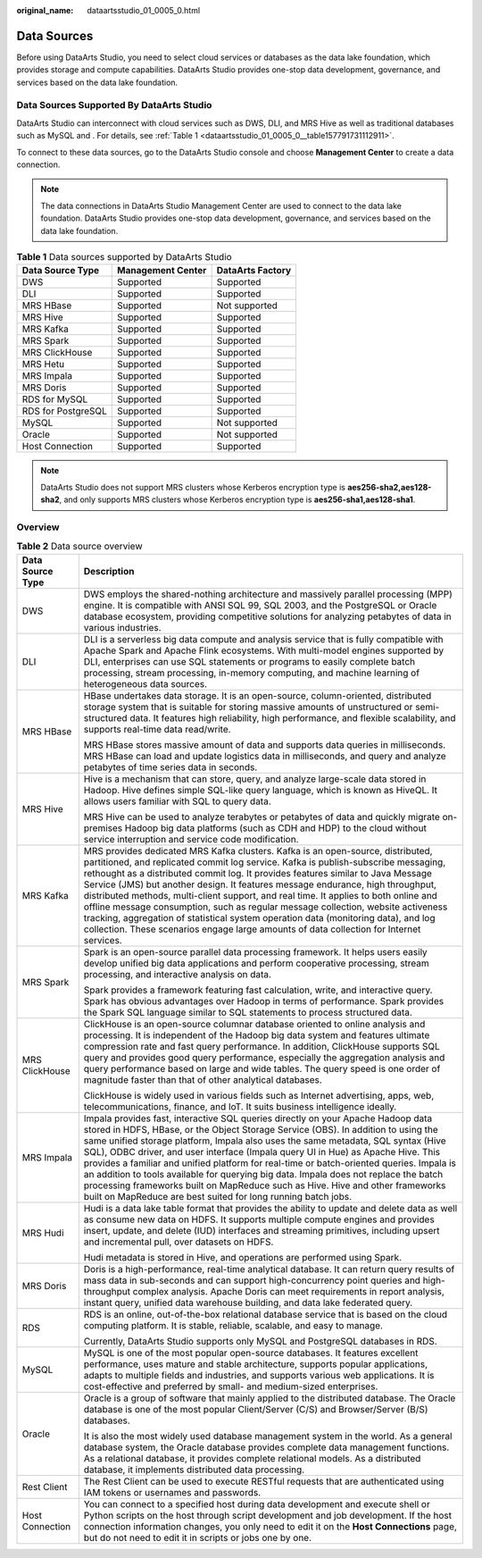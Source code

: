 :original_name: dataartsstudio_01_0005_0.html

.. _dataartsstudio_01_0005_0:

Data Sources
============

Before using DataArts Studio, you need to select cloud services or databases as the data lake foundation, which provides storage and compute capabilities. DataArts Studio provides one-stop data development, governance, and services based on the data lake foundation.

Data Sources Supported By DataArts Studio
-----------------------------------------

DataArts Studio can interconnect with cloud services such as DWS, DLI, and MRS Hive as well as traditional databases such as MySQL and . For details, see :ref:`Table 1 <dataartsstudio_01_0005_0__table157791731112911>`.

To connect to these data sources, go to the DataArts Studio console and choose **Management Center** to create a data connection.

.. note::

   The data connections in DataArts Studio Management Center are used to connect to the data lake foundation. DataArts Studio provides one-stop data development, governance, and services based on the data lake foundation.

.. _dataartsstudio_01_0005_0__table157791731112911:

.. table:: **Table 1** Data sources supported by DataArts Studio

   ================== ================= ================
   Data Source Type   Management Center DataArts Factory
   ================== ================= ================
   DWS                Supported         Supported
   DLI                Supported         Supported
   MRS HBase          Supported         Not supported
   MRS Hive           Supported         Supported
   MRS Kafka          Supported         Supported
   MRS Spark          Supported         Supported
   MRS ClickHouse     Supported         Supported
   MRS Hetu           Supported         Supported
   MRS Impala         Supported         Supported
   MRS Doris          Supported         Supported
   RDS for MySQL      Supported         Supported
   RDS for PostgreSQL Supported         Supported
   MySQL              Supported         Not supported
   Oracle             Supported         Not supported
   Host Connection    Supported         Supported
   ================== ================= ================

.. note::

   DataArts Studio does not support MRS clusters whose Kerberos encryption type is **aes256-sha2,aes128-sha2**, and only supports MRS clusters whose Kerberos encryption type is **aes256-sha1,aes128-sha1**.

Overview
--------

.. table:: **Table 2** Data source overview

   +-----------------------------------+-----------------------------------------------------------------------------------------------------------------------------------------------------------------------------------------------------------------------------------------------------------------------------------------------------------------------------------------------------------------------------------------------------------------------------------------------------------------------------------------------------------------------------------------------------------------------------------------------------------------------------------------------------------------------------------------------------------+
   | Data Source Type                  | Description                                                                                                                                                                                                                                                                                                                                                                                                                                                                                                                                                                                                                                                                                               |
   +===================================+===========================================================================================================================================================================================================================================================================================================================================================================================================================================================================================================================================================================================================================================================================================================+
   | DWS                               | DWS employs the shared-nothing architecture and massively parallel processing (MPP) engine. It is compatible with ANSI SQL 99, SQL 2003, and the PostgreSQL or Oracle database ecosystem, providing competitive solutions for analyzing petabytes of data in various industries.                                                                                                                                                                                                                                                                                                                                                                                                                          |
   +-----------------------------------+-----------------------------------------------------------------------------------------------------------------------------------------------------------------------------------------------------------------------------------------------------------------------------------------------------------------------------------------------------------------------------------------------------------------------------------------------------------------------------------------------------------------------------------------------------------------------------------------------------------------------------------------------------------------------------------------------------------+
   | DLI                               | DLI is a serverless big data compute and analysis service that is fully compatible with Apache Spark and Apache Flink ecosystems. With multi-model engines supported by DLI, enterprises can use SQL statements or programs to easily complete batch processing, stream processing, in-memory computing, and machine learning of heterogeneous data sources.                                                                                                                                                                                                                                                                                                                                              |
   +-----------------------------------+-----------------------------------------------------------------------------------------------------------------------------------------------------------------------------------------------------------------------------------------------------------------------------------------------------------------------------------------------------------------------------------------------------------------------------------------------------------------------------------------------------------------------------------------------------------------------------------------------------------------------------------------------------------------------------------------------------------+
   | MRS HBase                         | HBase undertakes data storage. It is an open-source, column-oriented, distributed storage system that is suitable for storing massive amounts of unstructured or semi-structured data. It features high reliability, high performance, and flexible scalability, and supports real-time data read/write.                                                                                                                                                                                                                                                                                                                                                                                                  |
   |                                   |                                                                                                                                                                                                                                                                                                                                                                                                                                                                                                                                                                                                                                                                                                           |
   |                                   | MRS HBase stores massive amount of data and supports data queries in milliseconds. MRS HBase can load and update logistics data in milliseconds, and query and analyze petabytes of time series data in seconds.                                                                                                                                                                                                                                                                                                                                                                                                                                                                                          |
   +-----------------------------------+-----------------------------------------------------------------------------------------------------------------------------------------------------------------------------------------------------------------------------------------------------------------------------------------------------------------------------------------------------------------------------------------------------------------------------------------------------------------------------------------------------------------------------------------------------------------------------------------------------------------------------------------------------------------------------------------------------------+
   | MRS Hive                          | Hive is a mechanism that can store, query, and analyze large-scale data stored in Hadoop. Hive defines simple SQL-like query language, which is known as HiveQL. It allows users familiar with SQL to query data.                                                                                                                                                                                                                                                                                                                                                                                                                                                                                         |
   |                                   |                                                                                                                                                                                                                                                                                                                                                                                                                                                                                                                                                                                                                                                                                                           |
   |                                   | MRS Hive can be used to analyze terabytes or petabytes of data and quickly migrate on-premises Hadoop big data platforms (such as CDH and HDP) to the cloud without service interruption and service code modification.                                                                                                                                                                                                                                                                                                                                                                                                                                                                                   |
   +-----------------------------------+-----------------------------------------------------------------------------------------------------------------------------------------------------------------------------------------------------------------------------------------------------------------------------------------------------------------------------------------------------------------------------------------------------------------------------------------------------------------------------------------------------------------------------------------------------------------------------------------------------------------------------------------------------------------------------------------------------------+
   | MRS Kafka                         | MRS provides dedicated MRS Kafka clusters. Kafka is an open-source, distributed, partitioned, and replicated commit log service. Kafka is publish-subscribe messaging, rethought as a distributed commit log. It provides features similar to Java Message Service (JMS) but another design. It features message endurance, high throughput, distributed methods, multi-client support, and real time. It applies to both online and offline message consumption, such as regular message collection, website activeness tracking, aggregation of statistical system operation data (monitoring data), and log collection. These scenarios engage large amounts of data collection for Internet services. |
   +-----------------------------------+-----------------------------------------------------------------------------------------------------------------------------------------------------------------------------------------------------------------------------------------------------------------------------------------------------------------------------------------------------------------------------------------------------------------------------------------------------------------------------------------------------------------------------------------------------------------------------------------------------------------------------------------------------------------------------------------------------------+
   | MRS Spark                         | Spark is an open-source parallel data processing framework. It helps users easily develop unified big data applications and perform cooperative processing, stream processing, and interactive analysis on data.                                                                                                                                                                                                                                                                                                                                                                                                                                                                                          |
   |                                   |                                                                                                                                                                                                                                                                                                                                                                                                                                                                                                                                                                                                                                                                                                           |
   |                                   | Spark provides a framework featuring fast calculation, write, and interactive query. Spark has obvious advantages over Hadoop in terms of performance. Spark provides the Spark SQL language similar to SQL statements to process structured data.                                                                                                                                                                                                                                                                                                                                                                                                                                                        |
   +-----------------------------------+-----------------------------------------------------------------------------------------------------------------------------------------------------------------------------------------------------------------------------------------------------------------------------------------------------------------------------------------------------------------------------------------------------------------------------------------------------------------------------------------------------------------------------------------------------------------------------------------------------------------------------------------------------------------------------------------------------------+
   | MRS ClickHouse                    | ClickHouse is an open-source columnar database oriented to online analysis and processing. It is independent of the Hadoop big data system and features ultimate compression rate and fast query performance. In addition, ClickHouse supports SQL query and provides good query performance, especially the aggregation analysis and query performance based on large and wide tables. The query speed is one order of magnitude faster than that of other analytical databases.                                                                                                                                                                                                                         |
   |                                   |                                                                                                                                                                                                                                                                                                                                                                                                                                                                                                                                                                                                                                                                                                           |
   |                                   | ClickHouse is widely used in various fields such as Internet advertising, apps, web, telecommunications, finance, and IoT. It suits business intelligence ideally.                                                                                                                                                                                                                                                                                                                                                                                                                                                                                                                                        |
   +-----------------------------------+-----------------------------------------------------------------------------------------------------------------------------------------------------------------------------------------------------------------------------------------------------------------------------------------------------------------------------------------------------------------------------------------------------------------------------------------------------------------------------------------------------------------------------------------------------------------------------------------------------------------------------------------------------------------------------------------------------------+
   | MRS Impala                        | Impala provides fast, interactive SQL queries directly on your Apache Hadoop data stored in HDFS, HBase, or the Object Storage Service (OBS). In addition to using the same unified storage platform, Impala also uses the same metadata, SQL syntax (Hive SQL), ODBC driver, and user interface (Impala query UI in Hue) as Apache Hive. This provides a familiar and unified platform for real-time or batch-oriented queries. Impala is an addition to tools available for querying big data. Impala does not replace the batch processing frameworks built on MapReduce such as Hive. Hive and other frameworks built on MapReduce are best suited for long running batch jobs.                       |
   +-----------------------------------+-----------------------------------------------------------------------------------------------------------------------------------------------------------------------------------------------------------------------------------------------------------------------------------------------------------------------------------------------------------------------------------------------------------------------------------------------------------------------------------------------------------------------------------------------------------------------------------------------------------------------------------------------------------------------------------------------------------+
   | MRS Hudi                          | Hudi is a data lake table format that provides the ability to update and delete data as well as consume new data on HDFS. It supports multiple compute engines and provides insert, update, and delete (IUD) interfaces and streaming primitives, including upsert and incremental pull, over datasets on HDFS.                                                                                                                                                                                                                                                                                                                                                                                           |
   |                                   |                                                                                                                                                                                                                                                                                                                                                                                                                                                                                                                                                                                                                                                                                                           |
   |                                   | Hudi metadata is stored in Hive, and operations are performed using Spark.                                                                                                                                                                                                                                                                                                                                                                                                                                                                                                                                                                                                                                |
   +-----------------------------------+-----------------------------------------------------------------------------------------------------------------------------------------------------------------------------------------------------------------------------------------------------------------------------------------------------------------------------------------------------------------------------------------------------------------------------------------------------------------------------------------------------------------------------------------------------------------------------------------------------------------------------------------------------------------------------------------------------------+
   | MRS Doris                         | Doris is a high-performance, real-time analytical database. It can return query results of mass data in sub-seconds and can support high-concurrency point queries and high-throughput complex analysis. Apache Doris can meet requirements in report analysis, instant query, unified data warehouse building, and data lake federated query.                                                                                                                                                                                                                                                                                                                                                            |
   +-----------------------------------+-----------------------------------------------------------------------------------------------------------------------------------------------------------------------------------------------------------------------------------------------------------------------------------------------------------------------------------------------------------------------------------------------------------------------------------------------------------------------------------------------------------------------------------------------------------------------------------------------------------------------------------------------------------------------------------------------------------+
   | RDS                               | RDS is an online, out-of-the-box relational database service that is based on the cloud computing platform. It is stable, reliable, scalable, and easy to manage.                                                                                                                                                                                                                                                                                                                                                                                                                                                                                                                                         |
   |                                   |                                                                                                                                                                                                                                                                                                                                                                                                                                                                                                                                                                                                                                                                                                           |
   |                                   | Currently, DataArts Studio supports only MySQL and PostgreSQL databases in RDS.                                                                                                                                                                                                                                                                                                                                                                                                                                                                                                                                                                                                                           |
   +-----------------------------------+-----------------------------------------------------------------------------------------------------------------------------------------------------------------------------------------------------------------------------------------------------------------------------------------------------------------------------------------------------------------------------------------------------------------------------------------------------------------------------------------------------------------------------------------------------------------------------------------------------------------------------------------------------------------------------------------------------------+
   | MySQL                             | MySQL is one of the most popular open-source databases. It features excellent performance, uses mature and stable architecture, supports popular applications, adapts to multiple fields and industries, and supports various web applications. It is cost-effective and preferred by small- and medium-sized enterprises.                                                                                                                                                                                                                                                                                                                                                                                |
   +-----------------------------------+-----------------------------------------------------------------------------------------------------------------------------------------------------------------------------------------------------------------------------------------------------------------------------------------------------------------------------------------------------------------------------------------------------------------------------------------------------------------------------------------------------------------------------------------------------------------------------------------------------------------------------------------------------------------------------------------------------------+
   | Oracle                            | Oracle is a group of software that mainly applied to the distributed database. The Oracle database is one of the most popular Client/Server (C/S) and Browser/Server (B/S) databases.                                                                                                                                                                                                                                                                                                                                                                                                                                                                                                                     |
   |                                   |                                                                                                                                                                                                                                                                                                                                                                                                                                                                                                                                                                                                                                                                                                           |
   |                                   | It is also the most widely used database management system in the world. As a general database system, the Oracle database provides complete data management functions. As a relational database, it provides complete relational models. As a distributed database, it implements distributed data processing.                                                                                                                                                                                                                                                                                                                                                                                           |
   +-----------------------------------+-----------------------------------------------------------------------------------------------------------------------------------------------------------------------------------------------------------------------------------------------------------------------------------------------------------------------------------------------------------------------------------------------------------------------------------------------------------------------------------------------------------------------------------------------------------------------------------------------------------------------------------------------------------------------------------------------------------+
   | Rest Client                       | The Rest Client can be used to execute RESTful requests that are authenticated using IAM tokens or usernames and passwords.                                                                                                                                                                                                                                                                                                                                                                                                                                                                                                                                                                               |
   +-----------------------------------+-----------------------------------------------------------------------------------------------------------------------------------------------------------------------------------------------------------------------------------------------------------------------------------------------------------------------------------------------------------------------------------------------------------------------------------------------------------------------------------------------------------------------------------------------------------------------------------------------------------------------------------------------------------------------------------------------------------+
   | Host Connection                   | You can connect to a specified host during data development and execute shell or Python scripts on the host through script development and job development. If the host connection information changes, you only need to edit it on the **Host Connections** page, but do not need to edit it in scripts or jobs one by one.                                                                                                                                                                                                                                                                                                                                                                              |
   +-----------------------------------+-----------------------------------------------------------------------------------------------------------------------------------------------------------------------------------------------------------------------------------------------------------------------------------------------------------------------------------------------------------------------------------------------------------------------------------------------------------------------------------------------------------------------------------------------------------------------------------------------------------------------------------------------------------------------------------------------------------+
